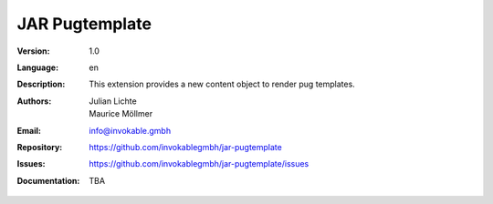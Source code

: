 =============================================================
JAR Pugtemplate
=============================================================

:Version:
   1.0

:Language:
   en

:Description:
    This extension provides a new content object to render pug templates.

:Authors:
   Julian Lichte, Maurice Möllmer

:Email:
   info@invokable.gmbh

:Repository: https://github.com/invokablegmbh/jar-pugtemplate
:Issues: https://github.com/invokablegmbh/jar-pugtemplate/issues
:Documentation: TBA
